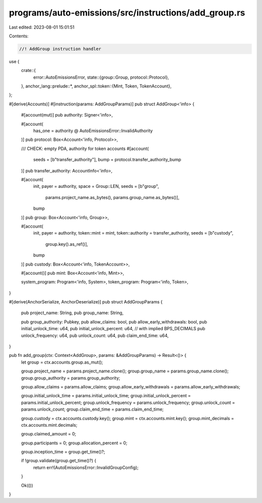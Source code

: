 programs/auto-emissions/src/instructions/add_group.rs
=====================================================

Last edited: 2023-08-01 15:01:51

Contents:

.. code-block:: rs

    //! AddGroup instruction handler

use {
    crate::{
        error::AutoEmissionsError,
        state::{group::Group, protocol::Protocol},
    },
    anchor_lang::prelude::*,
    anchor_spl::token::{Mint, Token, TokenAccount},
};

#[derive(Accounts)]
#[instruction(params: AddGroupParams)]
pub struct AddGroup<'info> {
    #[account(mut)]
    pub authority: Signer<'info>,

    #[account(
        has_one = authority @ AutoEmissionsError::InvalidAuthority
    )]
    pub protocol: Box<Account<'info, Protocol>>,

    /// CHECK: empty PDA, authority for token accounts
    #[account(
        seeds = [b"transfer_authority"],
        bump = protocol.transfer_authority_bump
    )]
    pub transfer_authority: AccountInfo<'info>,

    #[account(
        init,
        payer = authority,
        space = Group::LEN,
        seeds = [b"group",
                 params.project_name.as_bytes(),
                 params.group_name.as_bytes()],
        bump
    )]
    pub group: Box<Account<'info, Group>>,

    #[account(
        init,
        payer = authority,
        token::mint = mint,
        token::authority = transfer_authority,
        seeds = [b"custody",
                 group.key().as_ref()],
        bump
    )]
    pub custody: Box<Account<'info, TokenAccount>>,

    #[account()]
    pub mint: Box<Account<'info, Mint>>,

    system_program: Program<'info, System>,
    token_program: Program<'info, Token>,
}

#[derive(AnchorSerialize, AnchorDeserialize)]
pub struct AddGroupParams {
    pub project_name: String,
    pub group_name: String,

    pub group_authority: Pubkey,
    pub allow_claims: bool,
    pub allow_early_withdrawals: bool,
    pub initial_unlock_time: u64,
    pub initial_unlock_percent: u64, // with implied BPS_DECIMALS
    pub unlock_frequency: u64,
    pub unlock_count: u64,
    pub claim_end_time: u64,
}

pub fn add_group(ctx: Context<AddGroup>, params: &AddGroupParams) -> Result<()> {
    let group = ctx.accounts.group.as_mut();

    group.project_name = params.project_name.clone();
    group.group_name = params.group_name.clone();
    group.group_authority = params.group_authority;

    group.allow_claims = params.allow_claims;
    group.allow_early_withdrawals = params.allow_early_withdrawals;

    group.initial_unlock_time = params.initial_unlock_time;
    group.initial_unlock_percent = params.initial_unlock_percent;
    group.unlock_frequency = params.unlock_frequency;
    group.unlock_count = params.unlock_count;
    group.claim_end_time = params.claim_end_time;

    group.custody = ctx.accounts.custody.key();
    group.mint = ctx.accounts.mint.key();
    group.mint_decimals = ctx.accounts.mint.decimals;

    group.claimed_amount = 0;

    group.participants = 0;
    group.allocation_percent = 0;

    group.inception_time = group.get_time()?;

    if !group.validate(group.get_time()?) {
        return err!(AutoEmissionsError::InvalidGroupConfig);
    }

    Ok(())
}


